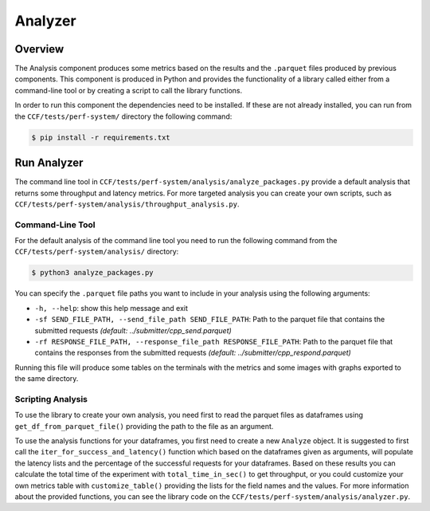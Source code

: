 Analyzer
========

Overview
--------

The Analysis component produces some metrics based on the results and the ``.parquet`` 
files produced by previous components. This component is produced in Python and 
provides the functionality of a library called either from a command-line tool 
or by creating a script to call the library functions.

In order to run this component the dependencies need to be installed. If 
these are not already installed, you can run from the ``CCF/tests/perf-system/`` 
directory the following command:

.. code-block:: bash

    $ pip install -r requirements.txt


Run Analyzer
------------

The command line tool in ``CCF/tests/perf-system/analysis/analyze_packages.py`` 
provide a default analysis that returns some throughput and latency metrics. 
For more targeted analysis you can create your own scripts, such as 
``CCF/tests/perf-system/analysis/throughput_analysis.py``.

Command-Line Tool
#################

For the default analysis of the command line tool you need to run the 
following command from the ``CCF/tests/perf-system/analysis/`` 
directory:

.. code-block:: bash

    $ python3 analyze_packages.py

You can specify the ``.parquet`` file paths you want to include in your 
analysis using the following arguments:

* ``-h, --help``: show this help message and exit
* ``-sf SEND_FILE_PATH, --send_file_path SEND_FILE_PATH``: Path to the parquet file that contains the submitted requests *(default: ../submitter/cpp_send.parquet)*
* ``-rf RESPONSE_FILE_PATH, --response_file_path RESPONSE_FILE_PATH``: Path to the parquet file that contains the responses from the submitted requests *(default: ../submitter/cpp_respond.parquet)*

Running this file will produce some tables on the terminals with the metrics 
and some images with graphs exported to the same directory.

Scripting Analysis
##################

To use the library to create your own analysis, you need first to read the 
parquet files as dataframes using ``get_df_from_parquet_file()`` providing 
the path to the file as an argument.

To use the analysis functions for your dataframes, you first need to 
create a new ``Analyze`` object. It is suggested to first call the 
``iter_for_success_and_latency()`` function which based on the 
dataframes given as arguments, will populate the latency lists 
and the percentage of the successful requests for your dataframes. Based 
on these results you can calculate the total time of the experiment 
with ``total_time_in_sec()`` to get throughput, or you could 
customize your own metrics table with ``customize_table()`` 
providing the lists for the field names and the values. For 
more information about the provided functions, you can see the 
library code on the ``CCF/tests/perf-system/analysis/analyzer.py``.